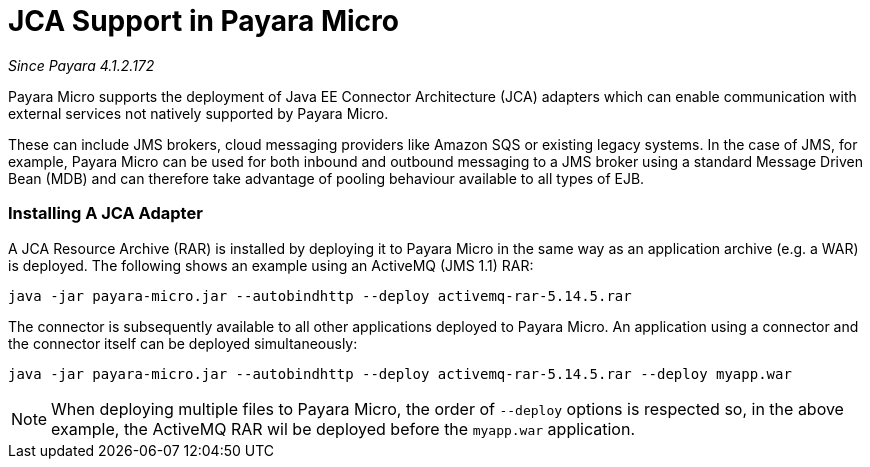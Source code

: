 = JCA Support in Payara Micro

_Since Payara 4.1.2.172_

Payara Micro supports the deployment of Java EE Connector Architecture (JCA)
adapters which can enable communication with external services not natively
supported by Payara Micro.

These can include JMS brokers, cloud messaging providers like Amazon SQS or
existing legacy systems. In the case of JMS, for example, Payara Micro can be
used for both inbound and outbound messaging to a JMS broker using a standard
Message Driven Bean (MDB) and can therefore take advantage of pooling behaviour
available to all types of EJB.

=== Installing A JCA Adapter

A JCA Resource Archive (RAR) is installed by deploying it to Payara Micro in 
the same way as an application archive (e.g. a WAR) is deployed. The following
shows an example using an ActiveMQ (JMS 1.1) RAR:

----
java -jar payara-micro.jar --autobindhttp --deploy activemq-rar-5.14.5.rar
----

The connector is subsequently available to all other applications deployed to
Payara Micro. An application using a connector and the connector itself can be
deployed simultaneously:

----
java -jar payara-micro.jar --autobindhttp --deploy activemq-rar-5.14.5.rar --deploy myapp.war
----

NOTE: When deploying multiple files to Payara Micro, the order of `--deploy`
options is respected so, in the above example, the ActiveMQ RAR wil be deployed
before the `myapp.war` application.
